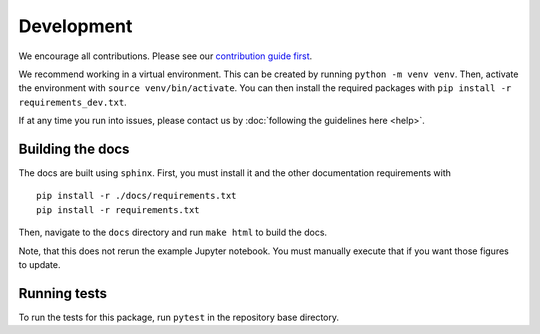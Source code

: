 Development
============
We encourage all contributions. Please see our `contribution guide first <https://github.com/punch-mission/punch-mission/blob/main/contributing.md>`_.


We recommend working in a virtual environment.
This can be created by running ``python -m venv venv``. Then, activate the environment with ``source venv/bin/activate``.
You can then install the required packages with ``pip install -r requirements_dev.txt``.

If at any time you run into issues, please contact us by :doc:`following the guidelines here <help>`.

Building the docs
------------------
The docs are built using ``sphinx``. First, you must install it and the other documentation requirements with ::

    pip install -r ./docs/requirements.txt
    pip install -r requirements.txt

Then, navigate to the ``docs`` directory and run ``make html`` to build the docs.

Note, that this does not rerun the example Jupyter notebook. You must manually execute that if you want those figures
to update.

Running tests
-------------
To run the tests for this package, run ``pytest`` in the repository base directory.
